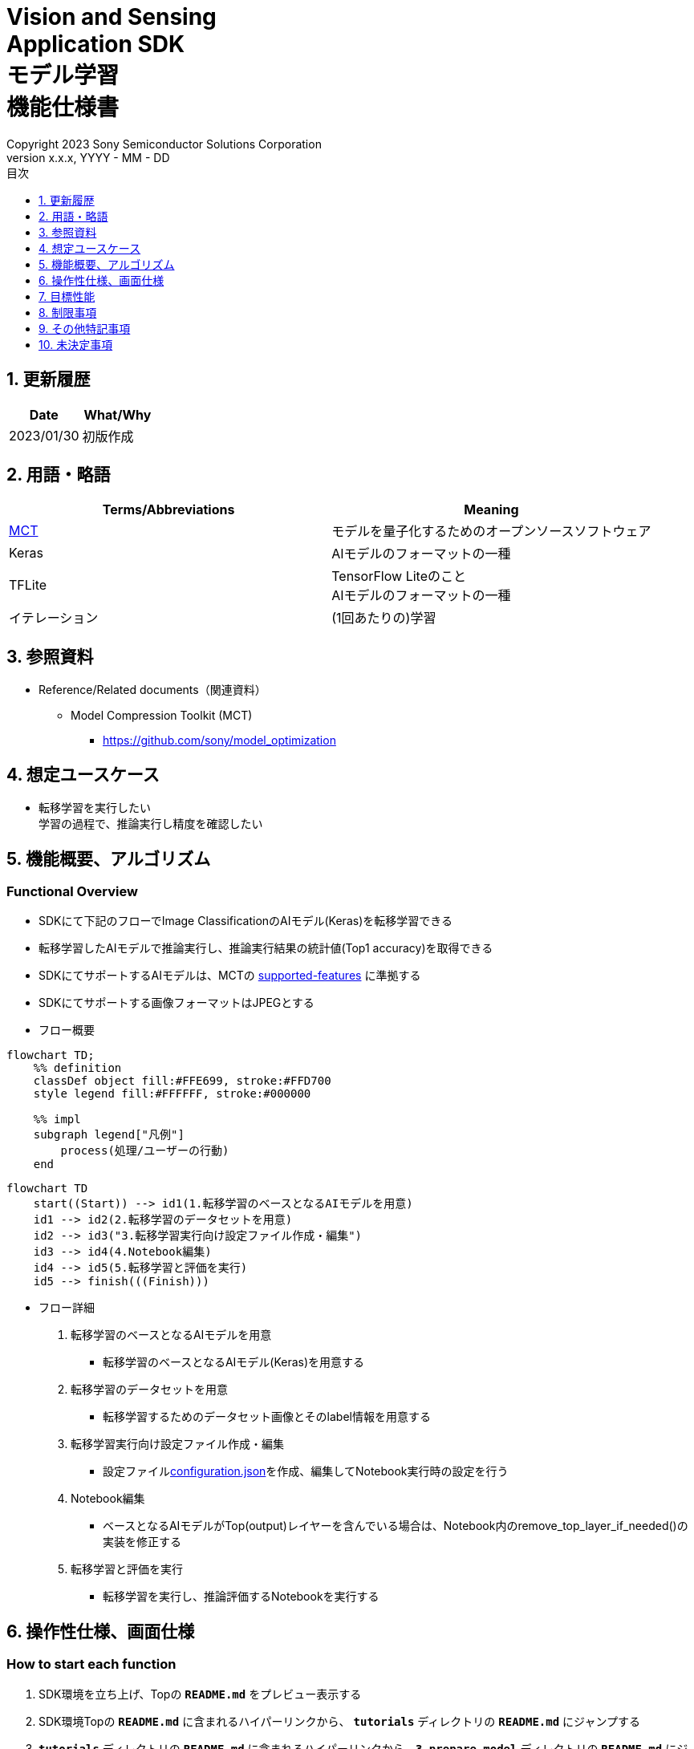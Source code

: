 = Vision and Sensing pass:[<br/>] Application SDK pass:[<br/>] モデル学習 pass:[<br/>] 機能仕様書 pass:[<br/>]
:sectnums:
:sectnumlevels: 1
:author: Copyright 2023 Sony Semiconductor Solutions Corporation
:version-label: Version 
:revnumber: x.x.x
:revdate: YYYY - MM - DD
:trademark-desc: AITRIOS™、およびそのロゴは、ソニーグループ株式会社またはその関連会社の登録商標または商標です。
:toc:
:toc-title: 目次
:toclevels: 1
:chapter-label:
:lang: ja

== 更新履歴

|===
|Date |What/Why

|2023/01/30
|初版作成
|===

== 用語・略語
|===
|Terms/Abbreviations |Meaning 

|<<mct, MCT>>
|モデルを量子化するためのオープンソースソフトウェア

|Keras
|AIモデルのフォーマットの一種

|TFLite
|TensorFlow Liteのこと + 
AIモデルのフォーマットの一種

|イテレーション
|(1回あたりの)学習

|===

== 参照資料

[[anchor-ref]]
* Reference/Related documents（関連資料）
** [[mct]]Model Compression Toolkit (MCT)
*** https://github.com/sony/model_optimization

== 想定ユースケース

* 転移学習を実行したい + 
学習の過程で、推論実行し精度を確認したい

== 機能概要、アルゴリズム

=== Functional Overview

* SDKにて下記のフローでImage ClassificationのAIモデル(Keras)を転移学習できる

* 転移学習したAIモデルで推論実行し、推論実行結果の統計値(Top1 accuracy)を取得できる

* SDKにてサポートするAIモデルは、MCTの https://github.com/sony/model_optimization/tree/v1.7.1#supported-features[supported-features] に準拠する

* SDKにてサポートする画像フォーマットはJPEGとする

* フロー概要

[mermaid]
----
flowchart TD;
    %% definition
    classDef object fill:#FFE699, stroke:#FFD700
    style legend fill:#FFFFFF, stroke:#000000

    %% impl
    subgraph legend["凡例"]
        process(処理/ユーザーの行動)
    end
----

[mermaid]
----
flowchart TD
    start((Start)) --> id1(1.転移学習のベースとなるAIモデルを用意)
    id1 --> id2(2.転移学習のデータセットを用意)
    id2 --> id3("3.転移学習実行向け設定ファイル作成・編集")
    id3 --> id4(4.Notebook編集)
    id4 --> id5(5.転移学習と評価を実行)
    id5 --> finish(((Finish)))
----

* フロー詳細

. 転移学習のベースとなるAIモデルを用意

** 転移学習のベースとなるAIモデル(Keras)を用意する

. 転移学習のデータセットを用意

** 転移学習するためのデータセット画像とそのlabel情報を用意する

. 転移学習実行向け設定ファイル作成・編集

** 設定ファイル<<anchor-conf, configuration.json>>を作成、編集してNotebook実行時の設定を行う

. Notebook編集

** ベースとなるAIモデルがTop(output)レイヤーを含んでいる場合は、Notebook内のremove_top_layer_if_needed()の実装を修正する

. 転移学習と評価を実行

*** 転移学習を実行し、推論評価するNotebookを実行する

== 操作性仕様、画面仕様
=== How to start each function
. SDK環境を立ち上げ、Topの `**README.md**` をプレビュー表示する
. SDK環境Topの `**README.md**` に含まれるハイパーリンクから、 `**tutorials**` ディレクトリの `**README.md**` にジャンプする
. `**tutorials**` ディレクトリの `**README.md**` に含まれるハイパーリンクから、`**3_prepare_model**` ディレクトリの `**README.md**` にジャンプする
. `**3_prepare_model**` ディレクトリの `**README.md**` に含まれるハイパーリンクから、`**develop_on_sdk**` ディレクトリの `**README.md**` にジャンプする
. `**develop_on_sdk**` ディレクトリの `**README.md**` に含まれるハイパーリンクから、`**1_train_model**` ディレクトリの `**README.md**` にジャンプする
. `**1_train_model**` ディレクトリの `**README.md**` に含まれるハイパーリンクから、`**image_classification**` ディレクトリの `**README.md**` にジャンプする
. `**image_classification**` ディレクトリの各ファイルから各機能に遷移する

=== 転移学習のベースとなるAIモデルを用意
. 転移学習のベースとなるAIモデル(Keras)を用意する

** 転移学習のベースとなるAIモデル(Keras)を、SDK実行環境に格納する

=== 転移学習のデータセットを用意

. 転移学習のためのデータセット画像とlabel情報を用意する

** https://opencv.github.io/cvat/docs/manual/advanced/formats/format-imagenet/[ImageNet 1.0形式のフォルダ構成] のアノテーションデータを転移学習用と評価用の2つのフォルダで作成し、SDK実行環境に格納する
+
*** tutorials/_common/datasetフォルダ内に格納する場合は、下記のように格納する
+
----
tutorials/
  └ _common
    └ dataset
        ├ training/  (1)
        │  ├ 画像の分類名/
        │  │   └ 画像ファイル
        │  ├ 画像の分類名/
        │  │   └ 画像ファイル
        │  ├ ・・・・
        ├ validation/ (2)
        │  ├ 画像の分類名/
        │  │   └ 画像ファイル
        │  ├ 画像の分類名/
        │  │   └ 画像ファイル
        │  ├ ・・・・
        └ labels.json  (3)
----
(1) 転移学習時に使用するデータセット
+
(2) 転移学習後の評価時に使用するデータセット
+
(3) label情報ファイル

*** label情報ファイルのフォーマットは下記のようにlabel名とそのid値が記載されたjsonファイルとする
+
----
{"daisy": 0, "dandelion": 1, "roses": 2, "sunflowers": 3, "tulips": 4}
----

NOTE: CVATでアノテーションを行ったデータセットをエクスポートしSDK実行環境に格納する方法は、CVAT画像アノテーション 機能仕様書 を参照。

=== 転移学習実行向け設定ファイル作成・編集
. 実行ディレクトリに設定ファイル(`**configuration.json**`)を作成し、編集する

NOTE: 特別な記載がある場合を除き、原則として省略は不可。

NOTE: 特別な記載がある場合を除き、原則として大文字小文字を区別する。

NOTE: 原則としてシンボリックリンクのフォルダパス、ファイルパスは使用不可。

[[anchor-conf]]
|===
|Configuration |Meaning |Range |Remarks

|`**source_keras_model**`
|転移学習のベースとなるAIモデル(Keras) パス。KerasのSavedModel形式のフォルダまたはh5形式のファイルを指定する
|絶対パスまたはNotebook(*.ipynb)からの相対パス
|未指定の場合、Keras標準のMobileNetV2のAIモデルを使用する動作となる

|`**dataset_training_dir**`
|転移学習の入力用データセット画像パス。 https://opencv.github.io/cvat/docs/manual/advanced/formats/format-imagenet/[ImageNet 1.0形式のフォルダ] を指定する
|絶対パスまたはNotebook(*.ipynb)からの相対パス
|

|`**dataset_validation_dir**`
|転移学習後の評価用データセット画像パス。 https://opencv.github.io/cvat/docs/manual/advanced/formats/format-imagenet/[ImageNet 1.0形式のフォルダ] を指定する
|絶対パスまたはNotebook(*.ipynb)からの相対パス
|

|`**batch_size**`
|転移学習の入力用データセットと評価用データセットのバッチサイズ
|1以上(2のn乗を推奨)
|

|`**input_tensor_size**`
|AIモデルの入力テンソルのサイズ(画像の一辺のピクセル数)
|AIモデルの入力テンソルに準拠
|

|`**epochs**`
|転移学習時のepoch数
|1以上
|

|`**output_dir**`
|転移学習したAIモデルの出力先となるディレクトリ
|絶対パスまたはNotebook(*.ipynb)からの相対パス
|

|`**evaluate_result_dir**`
|推論実行結果の統計情報を保存するディレクトリ
|絶対パスまたはNotebook(*.ipynb)からの相対パス
|

|===

=== Notebook編集
. 実行ディレクトリの転移学習実行用Notebook(*.ipynb)を開く
. ベースとなるAIモデルがTop(output)レイヤーを含んでいる場合は、Notebook内のremove_top_layer_if_needed()の実装を修正する

=== 転移学習と評価を実行

<<<

. 実行ディレクトリの転移学習実行用Notebook(*.ipynb)を開き、その中のPythonスクリプトを実行する
* その後下記の動作をする
** 実行ディレクトリの<<anchor-conf, configuration.json>>存在をチェックする
*** エラー発生時はその内容を表示し、中断する
** <<anchor-conf, configuration.json>> `**source_keras_model**` 、`**dataset_training_dir**` の存在をチェックする
*** エラー発生時はその内容を表示し、中断する
** <<anchor-conf, configuration.json>> の下記の内容を読み取り、TensorFlowへ必要な設定を行い、転移学習する
*** <<anchor-conf, configuration.json>> `**source_keras_model**`
*** <<anchor-conf, configuration.json>> `**dataset_training_dir**`
*** <<anchor-conf, configuration.json>> `**input_tensor_size**`
*** <<anchor-conf, configuration.json>> `**epochs**`
** TensorFlowなどの外製ソフトでエラー発生時は、外製ソフトが出力するエラーを表示し、中断する
** <<anchor-conf, configuration.json>> `**output_dir**` に、KerasのSavedModel形式のAIモデルを出力する
*** `**output_dir**` で指定するディレクトリがなければ作成し、そこに出力する
** 学習中はNotebookに下記のような表示をする(`**epochs**` が10の場合)
+
```
Epoch 1/10
3/3 [==============================] - 4s 1s/step - loss: 1.6911 - acc: 0.3000 - val_loss: 1.8147 - val_acc: 0.1500
...
Epoch 3/10
3/3 [==============================] - 2s 769ms/step - loss: 1.0132 - acc: 0.6750 - val_loss: 1.5243 - val_acc: 0.4000
...
Epoch 10/10
3/3 [==============================] - 2s 673ms/step - loss: 0.2634 - acc: 0.9625 - val_loss: 1.1520 - val_acc: 0.6000
```

** <<anchor-conf, configuration.json>> `**dataset_validation_dir**` の存在をチェックする
*** エラー発生時はその内容を表示し、中断する
** <<anchor-conf, configuration.json>> の下記の内容を読み取り、TensorFlowへ必要な設定を行う
*** <<anchor-conf, configuration.json>> `**dataset_validation_dir**`
*** <<anchor-conf, configuration.json>> `**output_dir**`
*** <<anchor-conf, configuration.json>> `**evaluate_result_dir**`
** 転移学習したAIモデルで推論実行し、統計情報を表示する
** 統計情報を、`**evaluate_result_dir**` 配下に `**results.json**` ファイルとして保存する
** TensorFlowなどの外製ソフトでエラー発生時は、外製ソフトが出力するエラーを表示し、中断する
** AIモデルの推論実行中はTensorFlowライブラリによるログを表示する
** 処理中でもNotebook Cell機能のStop Cell Executionで中断できる

== 目標性能
** SDKの環境構築完了後、追加のインストール手順なしに、転移学習を実行できること
** UIの応答時間が1.2秒以内であること
** 処理に5秒以上かかる場合は、処理中の表現を逐次更新表示できること

== 制限事項
* データセットのサイズによってはCodespacesのMachine Typeが4-coreでも転移学習時にメモリ不足でエラーになるため、その場合は8-core以上のMachine Typeを選択する必要がある

== その他特記事項
* MCT(model-compression-toolkit)、TensorFlowのバージョン確認方法について
** SDK環境のルートフォルダにある requirements.txt を参照する

== 未決定事項

* なし
